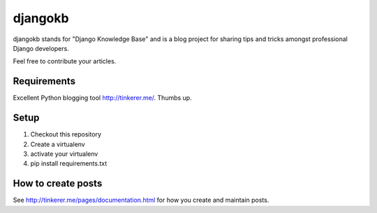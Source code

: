

djangokb
====================

djangokb stands for "Django Knowledge Base" and is a
blog project for sharing tips and tricks amongst professional
Django developers.

Feel free to contribute your articles.

Requirements
---------------------

Excellent Python blogging tool http://tinkerer.me/. Thumbs up.

Setup
----------------------------------

1. Checkout this repository
2. Create a virtualenv
3. activate your virtualenv
4. pip install requirements.txt


How to create posts
---------------------

See http://tinkerer.me/pages/documentation.html for
how you create and maintain posts.





